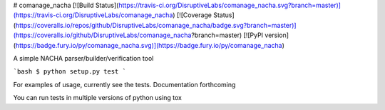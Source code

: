 # comanage_nacha 
[![Build Status](https://travis-ci.org/DisruptiveLabs/comanage_nacha.svg?branch=master)](https://travis-ci.org/DisruptiveLabs/comanage_nacha)
[![Coverage Status](https://coveralls.io/repos/github/DisruptiveLabs/comanage_nacha/badge.svg?branch=master)](https://coveralls.io/github/DisruptiveLabs/comanage_nacha?branch=master)
[![PyPI version](https://badge.fury.io/py/comanage_nacha.svg)](https://badge.fury.io/py/comanage_nacha)

A simple NACHA parser/builder/verification tool

```bash
$ python setup.py test
```

For examples of usage, currently see the tests. Documentation forthcoming

You can run tests in multiple versions of python using tox

